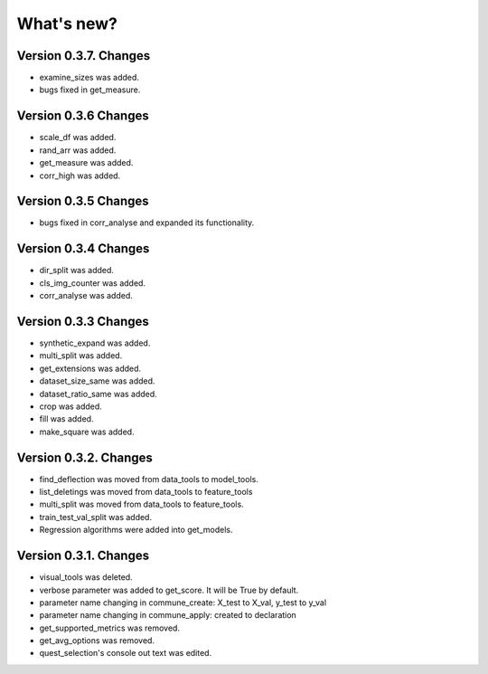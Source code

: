 What's new?
==============

Version 0.3.7. Changes
________________________

- examine_sizes was added.
- bugs fixed in get_measure.

Version 0.3.6 Changes
_______________________

- scale_df was added.
- rand_arr was added.
- get_measure was added.
- corr_high was added.

Version 0.3.5 Changes
______________________

- bugs fixed in corr_analyse and expanded its functionality.

Version 0.3.4 Changes
______________________

- dir_split was added.
- cls_img_counter was added.
- corr_analyse was added.

Version 0.3.3 Changes
_______________________

- synthetic_expand was added.
- multi_split was added.
- get_extensions was added.
- dataset_size_same was added.
- dataset_ratio_same was added.
- crop was added.
- fill was added.
- make_square was added.

Version 0.3.2. Changes
________________________

- find_deflection was moved from data_tools to model_tools.
- list_deletings was moved from data_tools to feature_tools
- multi_split was moved from data_tools to feature_tools.
- train_test_val_split was added.
- Regression algorithms were added into get_models.

Version 0.3.1. Changes
________________________

- visual_tools was deleted.
- verbose parameter was added to get_score. It will be True by default.
- parameter name changing in commune_create: X_test to X_val, y_test to y_val
- parameter name changing in commune_apply: created to declaration
- get_supported_metrics was removed.
- get_avg_options was removed.
- quest_selection's console out text was edited.